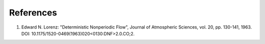 References
----------

1. Edward N. Lorenz: "Deterministic Nonperiodic Flow",
   Journal of Atmospheric Sciences, vol. 20, pp. 130-141, 1963.
   DOI: 10.1175/1520-0469(1963)020<0130:DNF>2.0.CO;2.
